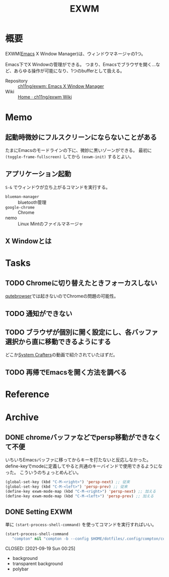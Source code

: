 :PROPERTIES:
:ID:       eb196529-bdbd-48c5-9d5b-a156fe5c2f41
:END:
#+title: EXWM
* 概要
EXWM([[id:1ad8c3d5-97ba-4905-be11-e6f2626127ad][Emacs]] X Window Manager)は、ウィンドウマネージャの1つ。

Emacs下でX Windowの管理ができる。
つまり、Emacsでブラウザを開く…など、あらゆる操作が可能になり、1つのbufferとして扱える。

- Repository :: [[https://github.com/ch11ng/exwm][ch11ng/exwm: Emacs X Window Manager]]
- Wiki :: [[https://github.com/ch11ng/exwm/wiki#keybindings][Home · ch11ng/exwm Wiki]]
* Memo
** 起動時微妙にフルスクリーンにならないことがある
たまにEmacsのモードラインの下に、微妙に黒いゾーンができる。
最初に ~(toggle-frame-fullscreen)~ してから ~(exwm-init)~ するとよい。
** アプリケーション起動
~S-&~ でウィンドウが立ち上がるコマンドを実行する。
- ~blueman-manager~ :: bluetooth管理
- ~google-chrome~ :: Chrome
- nemo :: Linux Mintのファイルマネージャ
** X Windowとは
* Tasks
** TODO Chromeに切り替えたときフォーカスしない
[[id:b69fe713-7aef-4282-b6e3-f83bc8cb7f6d][qutebrowser]]では起きないのでChromeの問題の可能性。
** TODO 通知ができない
** TODO ブラウザが個別に開く設定にし、各バッファ選択から直に移動できるようにする
どこか[[id:fa497359-ae3f-494a-b24a-9822eefe67ad][System Crafters]]の動画で紹介されていたはずだ。
** TODO 再帰でEmacsを開く方法を調べる
* Reference
* Archive
** DONE chromeバッファなどでpersp移動ができなくて不便
CLOSED: [2021-09-19 Sun 00:25]
いちいちEmacsバッファに移ってからキーを打たないと反応しなかった。
define-keyでmodeに定義してやると共通のキーバインドで使用できるようになった。
こういうのちょっとめんどい。
#+begin_src emacs-lisp
  (global-set-key (kbd "C-M-<right>") 'persp-next) ;; 従来
  (global-set-key (kbd "C-M-<left>") 'persp-prev) ;; 従来
  (define-key exwm-mode-map (kbd "C-M-<right>") 'persp-next) ;; 加える
  (define-key exwm-mode-map (kbd "C-M-<left>") 'persp-prev) ;; 加える
#+end_src
** DONE Setting EXWM
単に ~(start-process-shell-command)~ を使ってコマンドを実行すればいい。
#+begin_src emacs-lisp
(start-process-shell-command
   "compton" nil "compton -b --config $HOME/dotfiles/.config/compton/compton.conf")
#+end_src

CLOSED: [2021-09-19 Sun 00:25]
- background
- transparent background
- polybar
